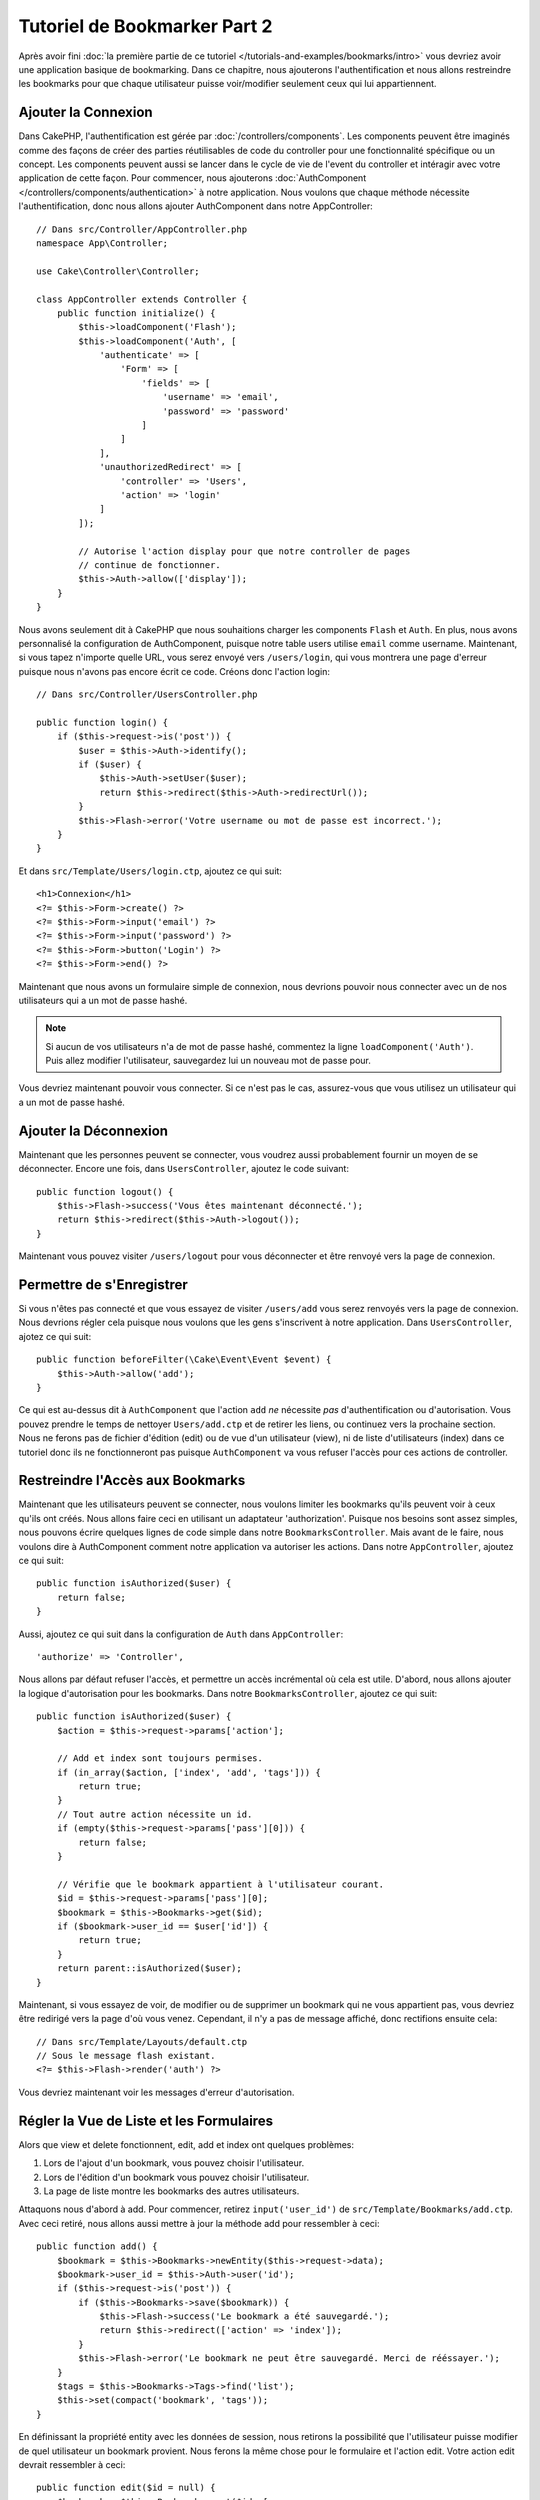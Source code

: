 Tutoriel de Bookmarker Part 2
#############################

Après avoir fini :doc:`la première partie de ce tutoriel
</tutorials-and-examples/bookmarks/intro>` vous devriez avoir une application
basique de bookmarking. Dans ce chapitre, nous ajouterons l'authentification
et nous allons restreindre les bookmarks pour que chaque utilisateur puisse
voir/modifier seulement ceux qui lui appartiennent.

Ajouter la Connexion
====================

Dans CakePHP, l'authentification est gérée par :doc:`/controllers/components`.
Les components peuvent être imaginés comme des façons de créer des parties
réutilisables de code du controller pour une fonctionnalité spécifique ou
un concept. Les components peuvent aussi se lancer dans le cycle de vie
de l'event du controller et intéragir avec votre application de cette façon.
Pour commencer, nous ajouterons :doc:`AuthComponent
</controllers/components/authentication>` à notre application. Nous voulons
que chaque méthode nécessite l'authentification, donc nous allons ajouter
AuthComponent dans notre AppController::

    // Dans src/Controller/AppController.php
    namespace App\Controller;

    use Cake\Controller\Controller;

    class AppController extends Controller {
        public function initialize() {
            $this->loadComponent('Flash');
            $this->loadComponent('Auth', [
                'authenticate' => [
                    'Form' => [
                        'fields' => [
                            'username' => 'email',
                            'password' => 'password'
                        ]
                    ]
                ],
                'unauthorizedRedirect' => [
                    'controller' => 'Users',
                    'action' => 'login'
                ]
            ]);

            // Autorise l'action display pour que notre controller de pages
            // continue de fonctionner.
            $this->Auth->allow(['display']);
        }
    }

Nous avons seulement dit à CakePHP que nous souhaitions charger les
components ``Flash`` et ``Auth``. En plus, nous avons personnalisé la
configuration de AuthComponent, puisque notre table users utilise ``email``
comme username. Maintenant, si vous tapez n'importe quelle URL, vous serez
envoyé vers ``/users/login``, qui vous montrera une page d'erreur puisque
nous n'avons pas encore écrit ce code. Créons donc l'action login::

    // Dans src/Controller/UsersController.php

    public function login() {
        if ($this->request->is('post')) {
            $user = $this->Auth->identify();
            if ($user) {
                $this->Auth->setUser($user);
                return $this->redirect($this->Auth->redirectUrl());
            }
            $this->Flash->error('Votre username ou mot de passe est incorrect.');
        }
    }

Et dans ``src/Template/Users/login.ctp``, ajoutez ce qui suit::

    <h1>Connexion</h1>
    <?= $this->Form->create() ?>
    <?= $this->Form->input('email') ?>
    <?= $this->Form->input('password') ?>
    <?= $this->Form->button('Login') ?>
    <?= $this->Form->end() ?>

Maintenant que nous avons un formulaire simple de connexion, nous devrions
pouvoir nous connecter avec un de nos utilisateurs qui a un mot de passe
hashé.

.. note::

    Si aucun de vos utilisateurs n'a de mot de passe hashé, commentez la ligne
    ``loadComponent('Auth')``. Puis allez modifier l'utilisateur, sauvegardez
    lui un nouveau mot de passe pour.

Vous devriez maintenant pouvoir vous connecter. Si ce n'est pas le cas,
assurez-vous que vous utilisez un utilisateur qui a un mot de passe hashé.

Ajouter la Déconnexion
======================

Maintenant que les personnes peuvent se connecter, vous voudrez aussi
probablement fournir un moyen de se déconnecter. Encore une fois, dans
``UsersController``, ajoutez le code suivant::

    public function logout() {
        $this->Flash->success('Vous êtes maintenant déconnecté.');
        return $this->redirect($this->Auth->logout());
    }

Maintenant vous pouvez visiter ``/users/logout`` pour vous déconnecter et
être renvoyé vers la page de connexion.

Permettre de s'Enregistrer
==========================

Si vous n'êtes pas connecté et que vous essayez de visiter ``/users/add`` vous
serez renvoyés vers la page de connexion. Nous devrions régler cela puisque nous
voulons que les gens s'inscrivent à notre application. Dans ``UsersController``,
ajotez ce qui suit::

    public function beforeFilter(\Cake\Event\Event $event) {
        $this->Auth->allow('add');
    }

Ce qui est au-dessus dit à ``AuthComponent`` que l'action ``add`` *ne* nécessite
*pas* d'authentification ou d'autorisation. Vous pouvez prendre le temps de
nettoyer ``Users/add.ctp`` et de retirer les liens, ou continuez vers la
prochaine section. Nous ne ferons pas de fichier d'édition (edit) ou de vue
d'un utilisateur (view), ni de liste d'utilisateurs (index) dans ce tutoriel
donc ils ne fonctionneront pas puisque ``AuthComponent`` va vous refuser
l'accès pour ces actions de controller.

Restreindre l'Accès aux Bookmarks
=================================

Maintenant que les utilisateurs peuvent se connecter, nous voulons limiter
les bookmarks qu'ils peuvent voir à ceux qu'ils ont créés. Nous allons faire
ceci en utilisant un adaptateur 'authorization'. Puisque nos besoins sont
assez simples, nous pouvons écrire quelques lignes de code simple dans notre
``BookmarksController``. Mais avant de le faire, nous voulons dire à
AuthComponent comment notre application va autoriser les actions. Dans notre
``AppController``, ajoutez ce qui suit::

    public function isAuthorized($user) {
        return false;
    }

Aussi, ajoutez ce qui suit dans la configuration de ``Auth`` dans
``AppController``::

    'authorize' => 'Controller',

Nous allons par défaut refuser l'accès, et permettre un accès incrémental où
cela est utile. D'abord, nous allons ajouter la logique d'autorisation pour
les bookmarks. Dans notre ``BookmarksController``, ajoutez ce qui suit::

    public function isAuthorized($user) {
        $action = $this->request->params['action'];

        // Add et index sont toujours permises.
        if (in_array($action, ['index', 'add', 'tags'])) {
            return true;
        }
        // Tout autre action nécessite un id.
        if (empty($this->request->params['pass'][0])) {
            return false;
        }

        // Vérifie que le bookmark appartient à l'utilisateur courant.
        $id = $this->request->params['pass'][0];
        $bookmark = $this->Bookmarks->get($id);
        if ($bookmark->user_id == $user['id']) {
            return true;
        }
        return parent::isAuthorized($user);
    }


Maintenant, si vous essayez de voir, de modifier ou de supprimer un bookmark
qui ne vous appartient pas, vous devriez être redirigé vers la page d'où vous
venez. Cependant, il n'y a pas de message affiché, donc rectifions ensuite cela::

    // Dans src/Template/Layouts/default.ctp
    // Sous le message flash existant.
    <?= $this->Flash->render('auth') ?>

Vous devriez maintenant voir les messages d'erreur d'autorisation.

Régler la Vue de Liste et les Formulaires
=========================================

Alors que view et delete fonctionnent, edit, add et index ont quelques
problèmes:

#. Lors de l'ajout d'un bookmark, vous pouvez choisir l'utilisateur.
#. Lors de l'édition d'un bookmark vous pouvez choisir l'utilisateur.
#. La page de liste montre les bookmarks des autres utilisateurs.

Attaquons nous d'abord à add. Pour commencer, retirez ``input('user_id')``
de ``src/Template/Bookmarks/add.ctp``. Avec ceci retiré, nous allons aussi
mettre à jour la méthode add pour ressembler à ceci::

    public function add() {
        $bookmark = $this->Bookmarks->newEntity($this->request->data);
        $bookmark->user_id = $this->Auth->user('id');
        if ($this->request->is('post')) {
            if ($this->Bookmarks->save($bookmark)) {
                $this->Flash->success('Le bookmark a été sauvegardé.');
                return $this->redirect(['action' => 'index']);
            }
            $this->Flash->error('Le bookmark ne peut être sauvegardé. Merci de rééssayer.');
        }
        $tags = $this->Bookmarks->Tags->find('list');
        $this->set(compact('bookmark', 'tags'));
    }

En définissant la propriété entity avec les données de session, nous retirons
la possibilité que l'utilisateur puisse modifier de quel utilisateur un
bookmark provient. Nous ferons la même chose pour le formulaire et l'action
edit. Votre action edit devrait ressembler à ceci::

    public function edit($id = null) {
        $bookmark = $this->Bookmarks->get($id, [
            'contain' => ['Tags']
        ]);
        if ($this->request->is(['patch', 'post', 'put'])) {
            $bookmark = $this->Bookmarks->patchEntity($bookmark, $this->request->data);
            $bookmark->user_id = $this->Auth->user('id');
            if ($this->Bookmarks->save($bookmark)) {
                $this->Flash->success('Le bookmark a été sauvegardé.');
                return $this->redirect(['action' => 'index']);
            } else {
                $this->Flash->error('Le bookmark ne peut être sauvegardé. Merci de rééssayer.');
            }
        }
        $tags = $this->Bookmarks->Tags->find('list');
        $this->set(compact('bookmark', 'tags'));
    }

Vue de Liste
------------

Maintenant nous devons montrer les bookmarks pour l'utilisateur actuellement
connecté. Nous pouvons faire cela en mettant à jour l'appel à ``paginate()``.
Faites en sorte que votre action index() ressemble à ceci::

    public function index() {
        $this->paginate = [
            'conditions' => [
                'Bookmarks.user_id' => $this->Auth->user('id'),
            ]
        ];
        $this->set('bookmarks', $this->paginate($this->Bookmarks));
    }

Nous devrions aussi mettre à jour l'action ``tags()`` et la méthode finder
liée, mais nous vous laisserons ceci en exercice que vous pouvez faire
vous-même.

Améliorer l'Experience de Tag
=============================

Actuellement, ajoutez des nouveaux tags est un processus difficile, puisque
``TagsController`` interdit tous les accès. Plutôt que de permettre l'accès,
nous pouvons améliorer l'UI de sélection de tag en utilisant un champ de texte
séparé par des virgules. Cela donnera une meilleure expérience à nos
utilisateurs, et utilisera quelques unes des super fonctionnalités de l'ORM.

Ajouter un Champ Computed
-------------------------

Comme nous voulons un accès simple vers les tags formatés pour une entity, nous
pouvons ajouter un champ virtuel/computed à l'entity. Dans
``src/Model/Entity/Bookmark.php`` ajoutez ce qui suit::

    use Cake\Collection\Collection;

    protected function _getTagString() {
        if (isset($this->_properties['tag_string'])) {
            return $this->_properties['tag_string'];
        }
        if (empty($this->tags)) {
            return '';
        }
        $tags = new Collection($this->tags);
        $str = $tags->reduce(function ($string, $tag) {
            return $string . $tag->title . ', ';
        }, '');
        return trim($str, ', ');
    }

Cela nous laissera l'accès à la propriété computed ``$bookmark->tag_string``.
Nous utiliserons cette propriété dans inputs plus tard. Rappelez-vous
d'ajouter la propriété ``tag_string`` dans la liste ``_accessible`` de votre
entity, puisque nous voulons la 'sauvegarder' plus tard.

Dans le fichier ``src/Model/Entity/Bookmark.php``, ajoutez ``tag_string`` à
la propriété ``_accessible`` comme ceci::

    protected $_accessible = [
        'user_id' => true,
        'title' => true,
        'description' => true,
        'url' => true,
        'user' => true,
        'tags' => true,
        'tag_string' => true,
    ];

Mettre à Jour les Vues
----------------------

Avec l'entity mise à jour, nous pouvons ajouter un nouvel input pour nos tags.
Dans les vues add et edit, remplacez l'input ``tags._ids`` existant avec ce
qui suit::

    <?= $this->Form->input('tag_string', ['type' => 'text']) ?>

Persister la Chaîne Tag
-----------------------

Maintenant que nous pouvons voir les tags existant en chaîne, nous voudrons
aussi sauvegarder les données. Comme nous marquons les ``tag_string``
accessibles, l'ORM va copier ces données à partir de la requête dans notre
entity. Nous pouvons utiliser une méthode hook ``beforeSave`` pour
parser la chaîne de tag et trouver/construire les entities liées. Ajoutez ce
qui suit dans ``src/Model/Table/BookmarksTable.php``::


    public function beforeSave($event, $entity, $options) {
        if ($entity->tag_string) {
            $entity->tags = $this->_buildTags($entity->tag_string);
        }
    }

    protected function _buildTags($tagString) {
        $new = array_unique(array_map('trim', explode(',', $tagString)));
        $out = [];
        $query = $this->Tags->find()
            ->where(['Tags.title IN' => $new]);

        // Retire les tags existants de la liste des tags nouveaux.
        foreach ($query->extract('title') as $existing) {
            $index = array_search($existing, $new);
            if ($index !== false) {
                unset($new[$index]);
            }
        }
        // Ajoute les tags existants.
        foreach ($query as $tag) {
            $out[] = $tag;
        }
        // Ajoute les nouveaux tags.
        foreach ($new as $tag) {
            $out[] = $this->Tags->newEntity(['title' => $tag]);
        }
        return $out;
    }

Alors que ce code est un peu plus compliqué que ce que nous avons déjà fait,
il permet de montrer la puissance de l'ORM de CakePHP. Vous pouvez facilement
manipuler les résultats de requête en utilisant
les méthodes des :doc:`/core-libraries/collections`, et gérer les
scenariis où vous créez les entities à la volée avec facilité.

Wrapping Up
===========

Nous avons élargi notre application de bookmarking pour gérer les scenariis
de contrôle d'authentification et d'autorisation/d'accès basique. Nous avons
aussi ajouté quelques améliorations UX en tirant parti du FormHelper et des
capacités de l'ORM.

Merci d'avoir pris le temps d'explorer CakePHP. Ensuite, vous pouvez en
apprendre plus sur l':doc:`ORM </orm>`, ou vous pouvez lire attentivement
:doc:`/topics`.
